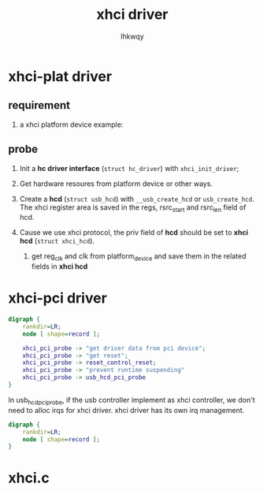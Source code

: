 #+title: xhci driver
#+author: lhkwqy
#+date:

* xhci-plat driver

** requirement
1. a xhci platform device
   example:

** probe


1) Init a *hc driver interface* (~struct hc_driver~) with ~xhci_init_driver~;

2) Get hardware resoures from platform device or other ways.

3) Create a *hcd* (~struct usb_hcd~) with ~__usb_create_hcd~ or ~usb_create_hcd~. The xhci register area is saved in the regs, rsrc_start and rsrc_len field of hcd.

4) Cause we use xhci protocol, the priv field of *hcd* should be set to *xhci hcd* (~struct xhci_hcd~).
   1. get reg_clk and clk from platform_device and save them in the related fields in *xhci hcd*


* xhci-pci driver

#+begin_src dot :file pic/xhci-pci-probe.png
  digraph {
      rankdir=LR;
      node [ shape=record ];

      xhci_pci_probe -> "get driver data from pci device";
      xhci_pci_probe -> "get reset";
      xhci_pci_probe -> reset_control_reset;
      xhci_pci_probe -> "prevent runtime suspending"
      xhci_pci_probe -> usb_hcd_pci_probe
  }
#+end_src

In usb_hcd_pci_probe, if the usb controller implement as xhci controller, we don't need to alloc irqs for xhci driver. xhci driver has its own irq management.

#+begin_src dot :file pic/usb_hcd_pci_probe.png
  digraph {
      rankdir=LR;
      node [ shape=record ];
  }

#+end_src

* xhci.c
